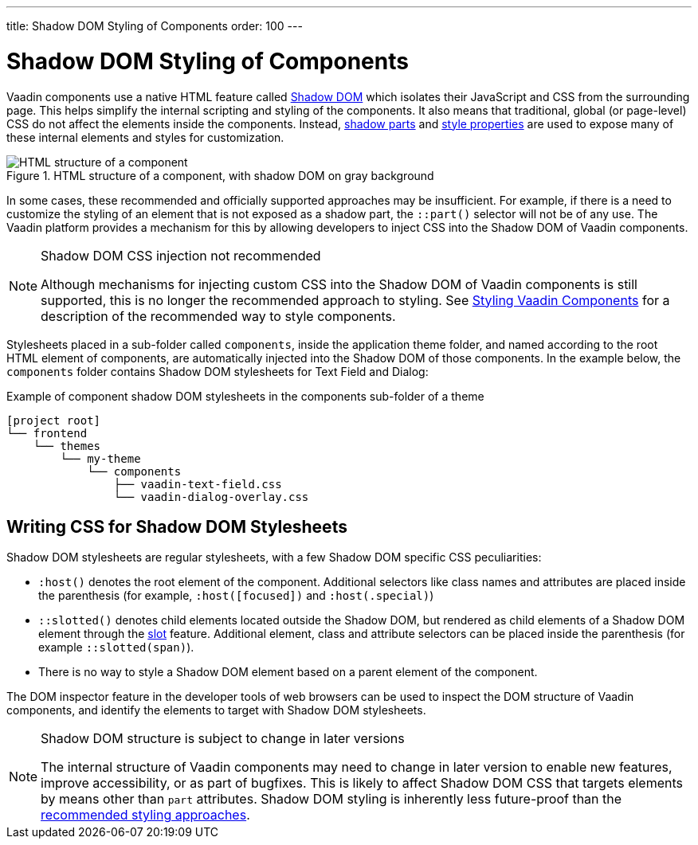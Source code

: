 ---
title: Shadow DOM Styling of Components
order: 100
---

= Shadow DOM Styling of Components

Vaadin components use a native HTML feature called https://developer.mozilla.org/en-US/docs/Web/Web_Components/Using_shadow_DOM[Shadow DOM, window=_blank] which isolates their JavaScript and CSS from the surrounding page. This helps simplify the internal scripting and styling of the components. It also means that traditional, global (or page-level) CSS do not affect the elements inside the components. Instead, <<../styling-components/parts-and-states#shadow-parts, shadow parts>> and <<../lumo/lumo-style-properties#, style properties>> are used to expose many of these internal elements and styles for customization.

.HTML structure of a component, with shadow DOM on gray background
image::../_images/shadow-dom-structure.png[HTML structure of a component, with shadow DOM on gray background)]

In some cases, these recommended and officially supported approaches may be insufficient. For example, if there is a need to customize the styling of an element that is not exposed as a shadow part, the `::part()` selector will not be of any use. The Vaadin platform provides a mechanism for this by allowing developers to inject CSS into the Shadow DOM of Vaadin components.

.Shadow DOM CSS injection not recommended
[NOTE]
====
Although mechanisms for injecting custom CSS into the Shadow DOM of Vaadin components is still supported, this is no longer the recommended approach to styling. See <<../styling-components#, Styling Vaadin Components>> for a description of the recommended way to style components.
====

Stylesheets placed in a sub-folder called `components`, inside the application theme folder, and named according to the root HTML element of components, are automatically injected into the Shadow DOM of those components. In the example below, the `components` folder contains Shadow DOM stylesheets for Text Field and Dialog:

.Example of component shadow DOM stylesheets in the components sub-folder of a theme
[source]
----
[project root]
└── frontend
    └── themes
        └── my-theme
            └── components
                ├── vaadin-text-field.css
                └── vaadin-dialog-overlay.css
----


== Writing CSS for Shadow DOM Stylesheets

Shadow DOM stylesheets are regular stylesheets, with a few Shadow DOM specific CSS peculiarities:

* `:host()` denotes the root element of the component. Additional selectors like class names and attributes are placed inside the parenthesis (for example, `:host([focused])` and `:host(.special)`)
* `::slotted()` denotes child elements located outside the Shadow DOM, but rendered as child elements of a Shadow DOM element through the https://developer.mozilla.org/en-US/docs/Web/HTML/Element/slot[slot,window=_blank] feature. Additional element, class and attribute selectors can be placed inside the parenthesis (for example `::slotted(span)`).
* There is no way to style a Shadow DOM element based on a parent element of the component.

The DOM inspector feature in the developer tools of web browsers can be used to inspect the DOM structure of Vaadin components, and identify the elements to target with Shadow DOM stylesheets.

.Shadow DOM structure is subject to change in later versions
[NOTE]
====
The internal structure of Vaadin components may need to change in later version to enable new features, improve accessibility, or as part of bugfixes. This is likely to affect Shadow DOM CSS that targets elements by means other than `part` attributes. Shadow DOM styling is inherently less future-proof than the <<../styling-components#, recommended styling approaches>>.
====